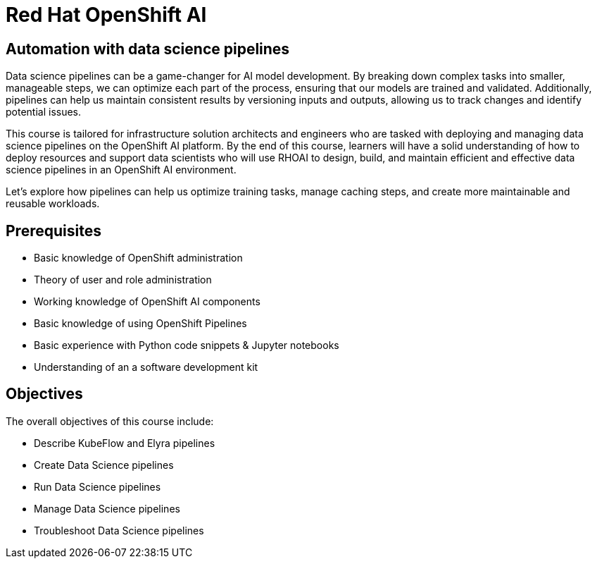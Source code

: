 = *Red{nbsp}Hat OpenShift AI* 
:navtitle: Home

== Automation with data science pipelines 

Data science pipelines can be a game-changer for AI model development. By breaking down complex tasks into smaller, manageable steps, we can optimize each part of the process, ensuring that our models are trained and validated. Additionally, pipelines can help us maintain consistent results by versioning inputs and outputs, allowing us to track changes and identify potential issues.

This course is tailored for infrastructure solution architects and engineers who are tasked with deploying and managing data science pipelines on the OpenShift AI platform. By the end of this course, learners will have a solid understanding of how to deploy resources and support data scientists who will use RHOAI to design, build, and maintain efficient and effective data science pipelines in an OpenShift AI environment. 

Let's explore how pipelines can help us optimize training tasks, manage caching steps, and create more maintainable and reusable workloads.  

== Prerequisites

* Basic knowledge of OpenShift administration
* Theory of user and role administration
* Working knowledge of OpenShift AI components
* Basic knowledge of using OpenShift Pipelines
* Basic experience with Python code snippets & Jupyter notebooks
* Understanding of an a software development kit

== Objectives

The overall objectives of this course include:

* Describe KubeFlow and Elyra pipelines
* Create Data Science pipelines
* Run Data Science pipelines
* Manage Data Science pipelines
* Troubleshoot Data Science pipelines